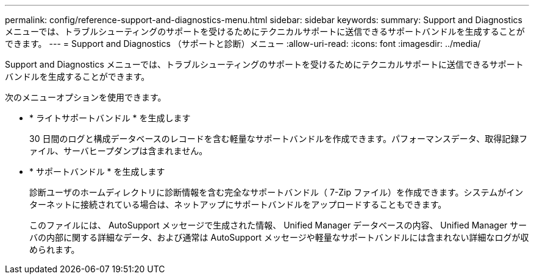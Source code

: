 ---
permalink: config/reference-support-and-diagnostics-menu.html 
sidebar: sidebar 
keywords:  
summary: Support and Diagnostics メニューでは、トラブルシューティングのサポートを受けるためにテクニカルサポートに送信できるサポートバンドルを生成することができます。 
---
= Support and Diagnostics （サポートと診断）メニュー
:allow-uri-read: 
:icons: font
:imagesdir: ../media/


[role="lead"]
Support and Diagnostics メニューでは、トラブルシューティングのサポートを受けるためにテクニカルサポートに送信できるサポートバンドルを生成することができます。

次のメニューオプションを使用できます。

* * ライトサポートバンドル * を生成します
+
30 日間のログと構成データベースのレコードを含む軽量なサポートバンドルを作成できます。パフォーマンスデータ、取得記録ファイル、サーバヒープダンプは含まれません。

* * サポートバンドル * を生成します
+
診断ユーザのホームディレクトリに診断情報を含む完全なサポートバンドル（ 7-Zip ファイル）を作成できます。システムがインターネットに接続されている場合は、ネットアップにサポートバンドルをアップロードすることもできます。

+
このファイルには、 AutoSupport メッセージで生成された情報、 Unified Manager データベースの内容、 Unified Manager サーバの内部に関する詳細なデータ、および通常は AutoSupport メッセージや軽量なサポートバンドルには含まれない詳細なログが収められます。



